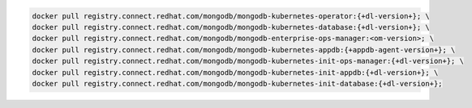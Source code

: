 .. code-block:: sh

   docker pull registry.connect.redhat.com/mongodb/mongodb-kubernetes-operator:{+dl-version+}; \
   docker pull registry.connect.redhat.com/mongodb/mongodb-kubernetes-database:{+dl-version+}; \
   docker pull registry.connect.redhat.com/mongodb/mongodb-enterprise-ops-manager:<om-version>; \
   docker pull registry.connect.redhat.com/mongodb/mongodb-kubernetes-appdb:{+appdb-agent-version+}; \
   docker pull registry.connect.redhat.com/mongodb/mongodb-kubernetes-init-ops-manager:{+dl-version+}; \
   docker pull registry.connect.redhat.com/mongodb/mongodb-kubernetes-init-appdb:{+dl-version+}; \
   docker pull registry.connect.redhat.com/mongodb/mongodb-kubernetes-init-database:{+dl-version+};